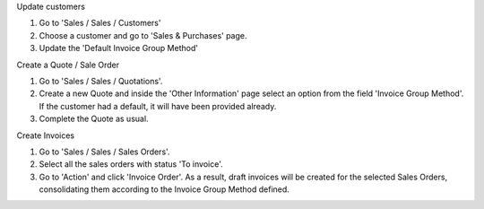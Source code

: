 Update customers

#. Go to 'Sales / Sales / Customers'
#. Choose a customer and go to 'Sales & Purchases' page.
#. Update the 'Default Invoice Group Method'

Create a Quote / Sale Order

#. Go to 'Sales / Sales / Quotations'.
#. Create a new Quote and inside the 'Other Information' page select an
   option from the field 'Invoice Group Method'. If the customer had a
   default, it will have been provided already.
#. Complete the Quote as usual.

Create Invoices

#. Go to 'Sales / Sales / Sales Orders'.
#. Select all the sales orders with status 'To invoice'.
#. Go to 'Action' and click 'Invoice Order'. As a result, draft invoices will be
   created for the selected Sales Orders, consolidating them according to the
   Invoice Group Method defined.
